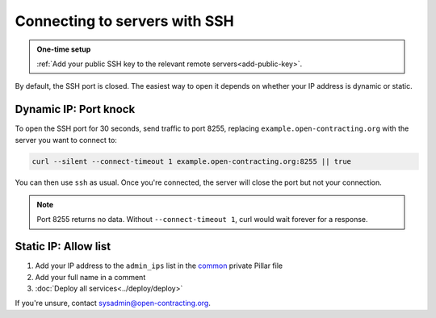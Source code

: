 Connecting to servers with SSH
==============================

.. admonition:: One-time setup

   :ref:`Add your public SSH key to the relevant remote servers<add-public-key>`.

By default, the SSH port is closed. The easiest way to open it depends on whether your IP address is dynamic or static.

Dynamic IP: Port knock
----------------------

To open the SSH port for 30 seconds, send traffic to port 8255, replacing ``example.open-contracting.org`` with the server you want to connect to:

.. code-block:: bash

   curl --silent --connect-timeout 1 example.open-contracting.org:8255 || true

You can then use ``ssh`` as usual. Once you're connected, the server will close the port but not your connection.

.. note::

   Port 8255 returns no data. Without ``--connect-timeout 1``, curl would wait forever for a response.

Static IP: Allow list
---------------------

#. Add your IP address to the ``admin_ips`` list in the `common <https://github.com/open-contracting/deploy-pillar-private/blob/master/common.sls>`__ private Pillar file
#. Add your full name in a comment
#. :doc:`Deploy all services<../deploy/deploy>`

If you're unsure, contact sysadmin@open-contracting.org.
